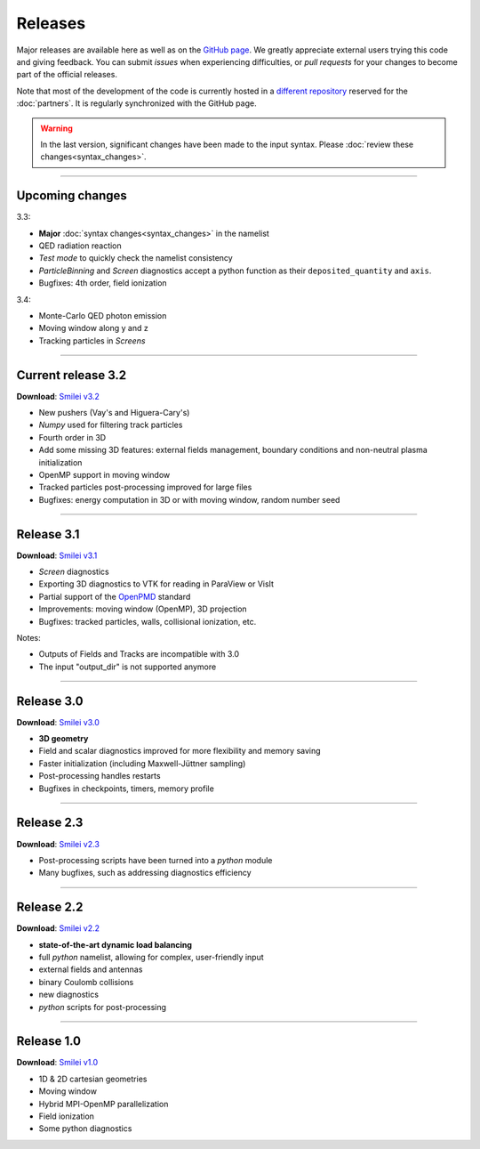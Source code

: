 Releases
--------

Major releases are available here as well as on the
`GitHub page <https://github.com/SmileiPIC/Smilei>`_.
We greatly appreciate external users trying this code and giving feedback.
You can submit *issues* when experiencing difficulties,
or *pull requests* for your changes to become part of the official releases.

Note that most of the development of the code is currently hosted in
a `different repository <https://llrgit.in2p3.fr/smilei/smilei>`_
reserved for the :doc:`partners`. It is regularly synchronized with
the GitHub page.

.. warning::
  
  In the last version, significant changes have been made to the input syntax.
  Please :doc:`review these changes<syntax_changes>`.

----

Upcoming changes
^^^^^^^^^^^^^^^^

3.3:

* **Major** :doc:`syntax changes<syntax_changes>` in the namelist
* QED radiation reaction
* *Test mode* to quickly check the namelist consistency
* *ParticleBinning* and *Screen* diagnostics accept a python function as their ``deposited_quantity`` and ``axis``.
* Bugfixes: 4th order, field ionization

3.4:

* Monte-Carlo QED photon emission
* Moving window along y and z
* Tracking particles in *Screens*

----

.. _latestVersion:

Current release 3.2
^^^^^^^^^^^^^^^^^^^

**Download**: `Smilei v3.2 <_downloads/smilei-v3.2.tar.gz>`_

* New pushers (Vay's and Higuera-Cary's)
* *Numpy* used for filtering track particles
* Fourth order in 3D
* Add some missing 3D features: external fields management, boundary conditions and non-neutral plasma initialization
* OpenMP support in moving window
* Tracked particles post-processing improved for large files
* Bugfixes: energy computation in 3D or with moving window, random number seed

----

Release 3.1
^^^^^^^^^^^

**Download**: `Smilei v3.1 <_downloads/smilei-v3.1.tar.gz>`_

* *Screen* diagnostics
* Exporting 3D diagnostics to VTK for reading in ParaView or VisIt
* Partial support of the `OpenPMD <https://www.openpmd.org>`_ standard
* Improvements: moving window (OpenMP), 3D projection
* Bugfixes: tracked particles, walls, collisional ionization, etc.

Notes:

* Outputs of Fields and Tracks are incompatible with 3.0
* The input "output_dir" is not supported anymore

----

Release 3.0
^^^^^^^^^^^

**Download**: `Smilei v3.0 <_downloads/smilei-v3.0.tar.gz>`_

* **3D geometry**
* Field and scalar diagnostics improved for more flexibility and memory saving
* Faster initialization (including Maxwell-Jüttner sampling)
* Post-processing handles restarts
* Bugfixes in checkpoints, timers, memory profile

----

Release 2.3
^^^^^^^^^^^

**Download**: `Smilei v2.3 <_downloads/smilei-v2.3.tar.gz>`_

* Post-processing scripts have been turned into a *python* module
* Many bugfixes, such as addressing diagnostics efficiency


----

Release 2.2
^^^^^^^^^^^

**Download**: `Smilei v2.2 <_downloads/smilei-v2.2.tar.gz>`_

* **state-of-the-art dynamic load balancing**
* full *python* namelist, allowing for complex, user-friendly input
* external fields and antennas
* binary Coulomb collisions
* new diagnostics
* *python* scripts for post-processing

----

Release 1.0
^^^^^^^^^^^

**Download**: `Smilei v1.0 <_downloads/smilei-v1.0.tar.gz>`_

* 1D & 2D cartesian geometries
* Moving window
* Hybrid MPI-OpenMP parallelization
* Field ionization
* Some python diagnostics

